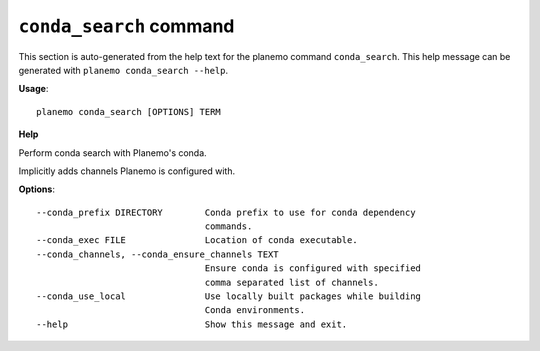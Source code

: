 
``conda_search`` command
======================================

This section is auto-generated from the help text for the planemo command
``conda_search``. This help message can be generated with ``planemo conda_search
--help``.

**Usage**::

    planemo conda_search [OPTIONS] TERM

**Help**

Perform conda search with Planemo's conda.

Implicitly adds channels Planemo is configured with.

**Options**::


      --conda_prefix DIRECTORY        Conda prefix to use for conda dependency
                                      commands.
      --conda_exec FILE               Location of conda executable.
      --conda_channels, --conda_ensure_channels TEXT
                                      Ensure conda is configured with specified
                                      comma separated list of channels.
      --conda_use_local               Use locally built packages while building
                                      Conda environments.
      --help                          Show this message and exit.
    
